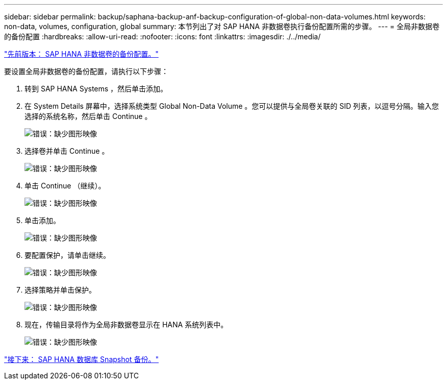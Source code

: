 ---
sidebar: sidebar 
permalink: backup/saphana-backup-anf-backup-configuration-of-global-non-data-volumes.html 
keywords: non-data, volumes, configuration, global 
summary: 本节列出了对 SAP HANA 非数据卷执行备份配置所需的步骤。 
---
= 全局非数据卷的备份配置
:hardbreaks:
:allow-uri-read: 
:nofooter: 
:icons: font
:linkattrs: 
:imagesdir: ./../media/


link:saphana-backup-anf-backup-configuration-of-sap-hana-non-data-volumes.html["先前版本： SAP HANA 非数据卷的备份配置。"]

要设置全局非数据卷的备份配置，请执行以下步骤：

. 转到 SAP HANA Systems ，然后单击添加。
. 在 System Details 屏幕中，选择系统类型 Global Non-Data Volume 。您可以提供与全局卷关联的 SID 列表，以逗号分隔。输入您选择的系统名称，然后单击 Continue 。
+
image:saphana-backup-anf-image39.png["错误：缺少图形映像"]

. 选择卷并单击 Continue 。
+
image:saphana-backup-anf-image40.png["错误：缺少图形映像"]

. 单击 Continue （继续）。
+
image:saphana-backup-anf-image41.png["错误：缺少图形映像"]

. 单击添加。
+
image:saphana-backup-anf-image42.png["错误：缺少图形映像"]

. 要配置保护，请单击继续。
+
image:saphana-backup-anf-image43.png["错误：缺少图形映像"]

. 选择策略并单击保护。
+
image:saphana-backup-anf-image44.png["错误：缺少图形映像"]

. 现在，传输目录将作为全局非数据卷显示在 HANA 系统列表中。
+
image:saphana-backup-anf-image45.png["错误：缺少图形映像"]



link:saphana-backup-anf-sap-hana-database-snapshot-backups.html["接下来： SAP HANA 数据库 Snapshot 备份。"]
